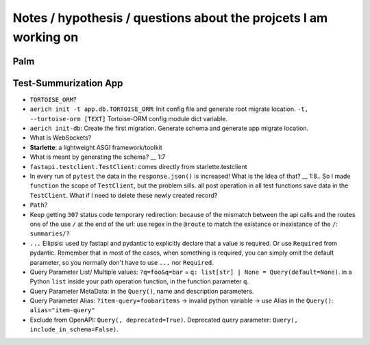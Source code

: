 Notes / hypothesis / questions about the projcets I am working on
==================================================================

Palm
************


Test-Summurization App
**************************
- ``TORTOISE_ORM``?
- ``aerich init -t app.db.TORTOISE_ORM``: Init config file and generate root migrate location. ``-t, --tortoise-orm [TEXT]`` Tortoise-ORM config module dict variable.
- ``aerich init-db``: Create the first migration. Generate schema and generate app migrate location.
- What is WebSockets?
- **Starlette**: a lightweight ASGI framework/toolkit
- What is meant by generating the schema? __ 1:7
- ``fastapi.testclient.TestClient``: comes directly from starlette.testclient
- In every run of ``pytest`` the data in the ``response.json()`` is increased! What is the Idea of that? __ 1:8.. So I made ``function`` the scope of ``TestClient``, but the problem sills. all post operation in all test functions save data in the ``TestClient``. What if I need to delete these newly created record? 
- ``Path``?
- Keep getting ``307`` status code temporary redirection: because of the mismatch between the api calls and the routes one of the use ``/`` at the end of the url: use regex in the ``@route`` to match the existance or inexistance of the ``/``: ``summaries/?``
- ``...`` Ellipsis: used by fastapi and pydantic to explicitly declare that a value is required. Or use ``Required`` from pydantic. Remember that in most of the cases, when something is required, you can simply omit the default parameter, so you normally don't have to use ``...`` nor ``Required``.
- Query Parameter List/ Multiple values: ``?q=foo&q=bar`` = ``q: list[str] | None = Query(default=None)``. in a Python ``list`` inside your path operation function, in the function parameter ``q``.
- Query Parameter MetaData: in the ``Query()``, name and description parameters.
- Query Parameter Alias: ``?item-query=foobaritems`` -> invalid python variable -> use Alias in the ``Query()``: ``alias="item-query"``
- Exclude from OpenAPI: ``Query(, deprecated=True)``. Deprecated query parameter: ``Query(, include_in_schema=False)``. 
